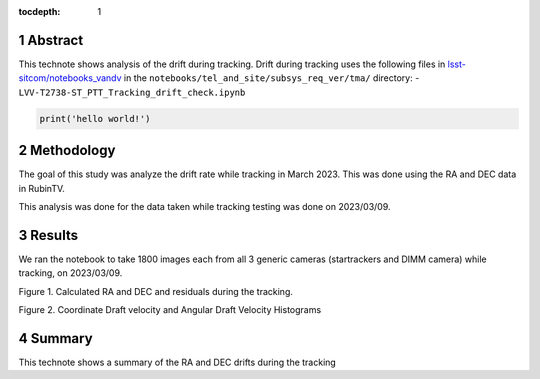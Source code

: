 :tocdepth: 1

.. sectnum::

.. Metadata such as the title, authors, and description are set in metadata.yaml

Abstract
========

This technote shows analysis of the drift during tracking.
Drift during tracking uses the following files in `lsst-sitcom/notebooks_vandv <https://github.com/lsst-sitcom/notebooks_vandv/>`__
in the ``notebooks/tel_and_site/subsys_req_ver/tma/`` directory:
- ``LVV-T2738-ST_PTT_Tracking_drift_check.ipynb``

.. code-block:: python

   print('hello world!')

Methodology
================

The goal of this study was analyze the drift rate while tracking in March 2023. 
This was done using the RA and DEC data in RubinTV. 

This analysis was done for the data taken while tracking testing was done on 2023/03/09.



Results
================

We ran the notebook to take 1800 images each from all 3 generic cameras (startrackers and DIMM camera) while tracking, on 2023/03/09. 


.. image:: ./_static/ra_dec_drift_2023_0324_746_788.png

Figure 1.  Calculated RA and DEC and residuals during the tracking.

.. image:: ./_static/draft_velocity_hist.png

Figure 2.  Coordinate Draft velocity and Angular Draft Velocity Histograms



Summary
==========================

This technote shows a summary of the RA and DEC drifts during the tracking